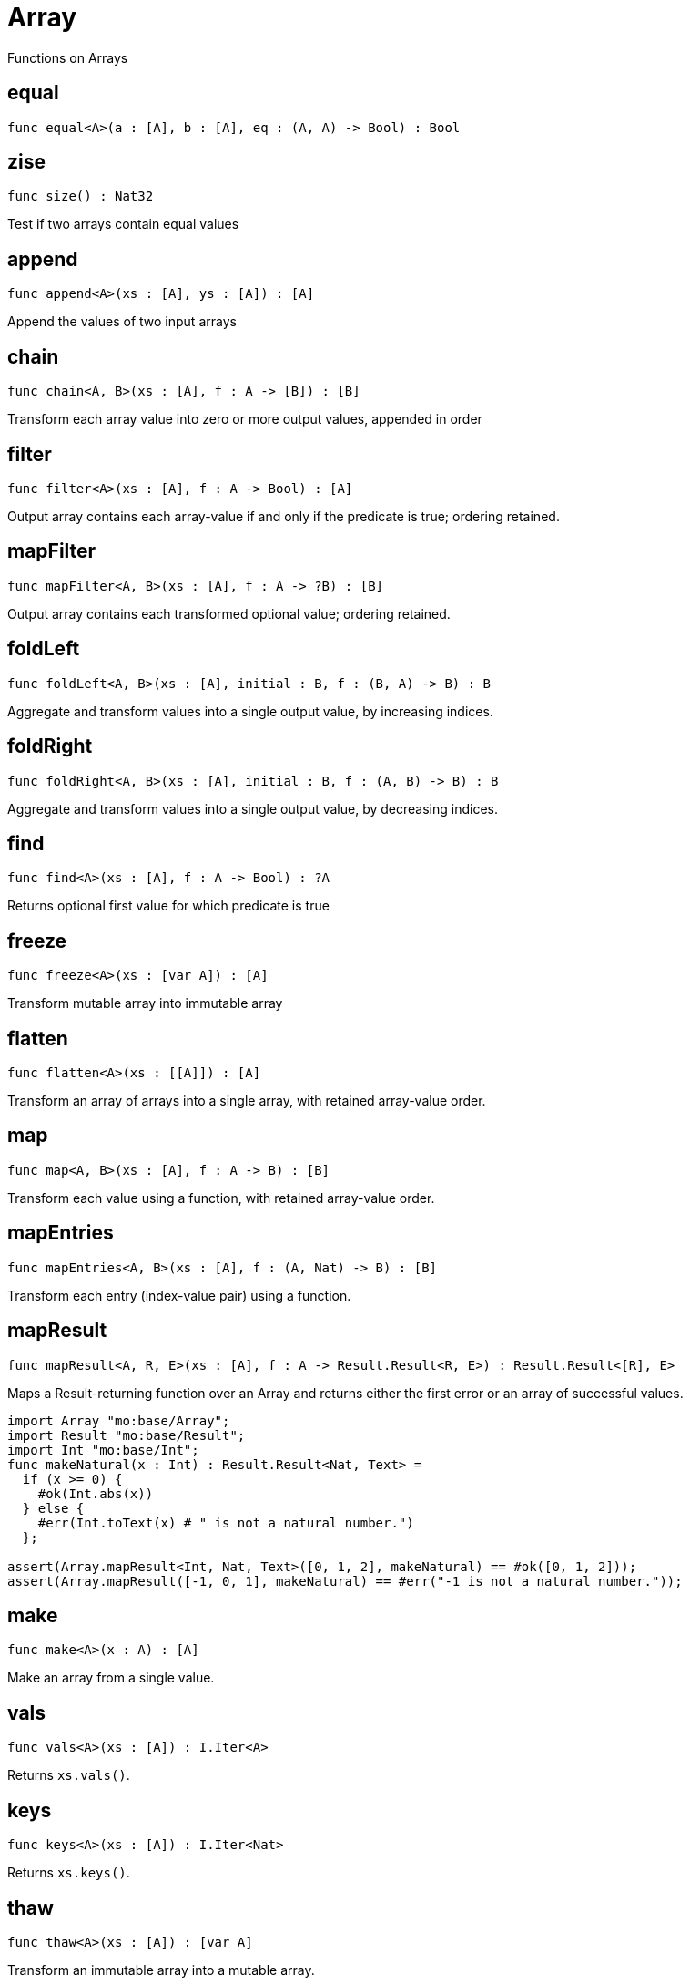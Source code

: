 [[module.Array]]
= Array

Functions on Arrays

[[value.equal]]
== equal

[source.no-repl,motoko]
----
func equal<A>(a : [A], b : [A], eq : (A, A) -> Bool) : Bool
----

[[value.size]]
== zise

[source.no-repl,motoko]
----
func size() : Nat32
----


Test if two arrays contain equal values

[[value.append]]
== append

[source.no-repl,motoko]
----
func append<A>(xs : [A], ys : [A]) : [A]
----

Append the values of two input arrays

[[value.chain]]
== chain

[source.no-repl,motoko]
----
func chain<A, B>(xs : [A], f : A -> [B]) : [B]
----

Transform each array value into zero or more output values, appended in order

[[value.filter]]
== filter

[source.no-repl,motoko]
----
func filter<A>(xs : [A], f : A -> Bool) : [A]
----

Output array contains each array-value if and only if the predicate is true; ordering retained.

[[value.mapFilter]]
== mapFilter

[source.no-repl,motoko]
----
func mapFilter<A, B>(xs : [A], f : A -> ?B) : [B]
----

Output array contains each transformed optional value; ordering retained.

[[value.foldLeft]]
== foldLeft

[source.no-repl,motoko]
----
func foldLeft<A, B>(xs : [A], initial : B, f : (B, A) -> B) : B
----

Aggregate and transform values into a single output value, by increasing indices.

[[value.foldRight]]
== foldRight

[source.no-repl,motoko]
----
func foldRight<A, B>(xs : [A], initial : B, f : (A, B) -> B) : B
----

Aggregate and transform values into a single output value, by decreasing indices.

[[value.find]]
== find

[source.no-repl,motoko]
----
func find<A>(xs : [A], f : A -> Bool) : ?A
----

Returns optional first value for which predicate is true

[[value.freeze]]
== freeze

[source.no-repl,motoko]
----
func freeze<A>(xs : [var A]) : [A]
----

Transform mutable array into immutable array

[[value.flatten]]
== flatten

[source.no-repl,motoko]
----
func flatten<A>(xs : [[A]]) : [A]
----

Transform an array of arrays into a single array, with retained array-value order.

[[value.map]]
== map

[source.no-repl,motoko]
----
func map<A, B>(xs : [A], f : A -> B) : [B]
----

Transform each value using a function, with retained array-value order.

[[value.mapEntries]]
== mapEntries

[source.no-repl,motoko]
----
func mapEntries<A, B>(xs : [A], f : (A, Nat) -> B) : [B]
----

Transform each entry (index-value pair) using a function.

[[value.mapResult]]
== mapResult

[source.no-repl,motoko]
----
func mapResult<A, R, E>(xs : [A], f : A -> Result.Result<R, E>) : Result.Result<[R], E>
----

Maps a Result-returning function over an Array and returns either
the first error or an array of successful values.

```motoko
import Array "mo:base/Array";
import Result "mo:base/Result";
import Int "mo:base/Int";
func makeNatural(x : Int) : Result.Result<Nat, Text> =
  if (x >= 0) {
    #ok(Int.abs(x))
  } else {
    #err(Int.toText(x) # " is not a natural number.")
  };

assert(Array.mapResult<Int, Nat, Text>([0, 1, 2], makeNatural) == #ok([0, 1, 2]));
assert(Array.mapResult([-1, 0, 1], makeNatural) == #err("-1 is not a natural number."));
```

[[value.make]]
== make

[source.no-repl,motoko]
----
func make<A>(x : A) : [A]
----

Make an array from a single value.

[[value.vals]]
== vals

[source.no-repl,motoko]
----
func vals<A>(xs : [A]) : I.Iter<A>
----

Returns `xs.vals()`.

[[value.keys]]
== keys

[source.no-repl,motoko]
----
func keys<A>(xs : [A]) : I.Iter<Nat>
----

Returns `xs.keys()`.

[[value.thaw]]
== thaw

[source.no-repl,motoko]
----
func thaw<A>(xs : [A]) : [var A]
----

Transform an immutable array into a mutable array.

[[value.init]]
== init

[source.no-repl,motoko]
----
func init<A>(size : Nat, initVal : A) : [var A]
----

Initialize a mutable array with `size` copies of the initial value.

[[value.tabulate]]
== tabulate

[source.no-repl,motoko]
----
func tabulate<A>(size : Nat, gen : Nat -> A) : [A]
----

Initialize a mutable array of the given size, and use the `gen` function to produce the initial value for every index.

[[value.tabulateVar]]
== tabulateVar

[source.no-repl,motoko]
----
func tabulateVar<A>(size : Nat, gen : Nat -> A) : [var A]
----

Initialize a mutable array using a generation function

